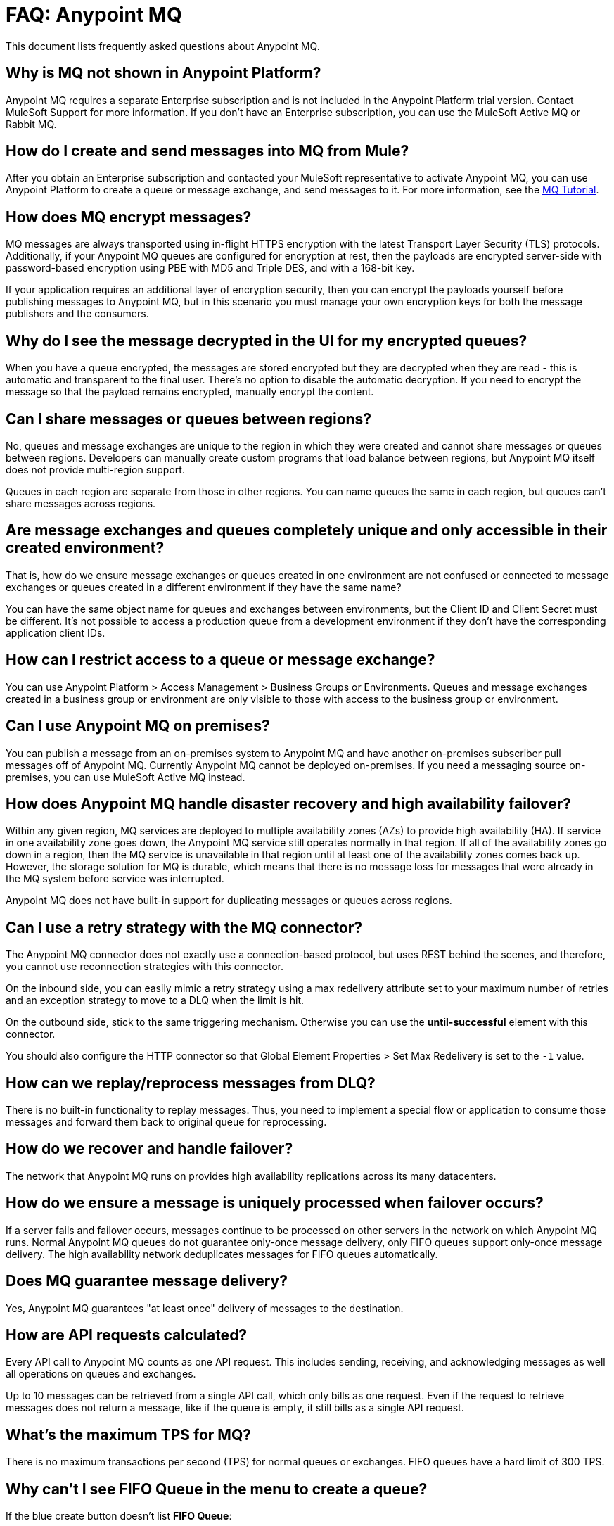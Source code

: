 = FAQ: Anypoint MQ
:keywords: mq, faq, questions, answers

This document lists frequently asked questions about Anypoint MQ.

== Why is MQ not shown in Anypoint Platform?

Anypoint MQ requires a separate Enterprise subscription and is not included in the Anypoint Platform trial version. Contact MuleSoft Support for more information. If you don't have an Enterprise subscription,
you can use the MuleSoft Active MQ or Rabbit MQ.

== How do I create and send messages into MQ from Mule?

After you obtain an Enterprise subscription and contacted your MuleSoft representative to activate Anypoint MQ, you can use Anypoint Platform to create a queue or message exchange, and send messages to it. For more information, see the link:/anypoint-mq/mq-tutorial[MQ Tutorial].

== How does MQ encrypt messages?

MQ messages are always transported using in-flight HTTPS encryption with the latest Transport Layer Security (TLS) protocols.  Additionally, if your Anypoint MQ queues are configured for encryption at rest, then the payloads are encrypted server-side with password-based encryption using PBE with MD5 and Triple DES, and with a 168-bit key.

If your application requires an additional layer of encryption security, then you can encrypt the payloads yourself before publishing messages to Anypoint MQ, but in this scenario you must manage your own encryption keys for both the message publishers and the consumers.

== Why do I see the message decrypted in the UI for my encrypted queues?

When you have a queue encrypted, the messages are stored encrypted but they are decrypted when they are read - this is automatic and transparent to the final user. There's no option to disable the automatic decryption. If you need to encrypt the message so that the payload remains encrypted, manually encrypt the content.

== Can I share messages or queues between regions?

No, queues and message exchanges are unique to the region in which they were created and cannot share messages or queues between regions. Developers can manually create custom programs that load balance between regions, but Anypoint MQ itself does not provide multi-region support.

Queues in each region are separate from those in other regions. You can name queues the same in each region, but queues can’t share messages across regions.

== Are message exchanges and queues completely unique and only accessible in their created environment? 

That is, how do we ensure message exchanges or queues created in one environment are not confused or connected to message exchanges or queues created in a different environment if they have the same name?

You can have the same object name for queues and exchanges between environments, but the Client ID and Client Secret must be different. It's not possible to access a production queue from a development environment if they don't have the corresponding application client IDs.

== How can I restrict access to a queue or message exchange?

You can use Anypoint Platform > Access Management > Business Groups or Environments. Queues and message exchanges created in a business group or environment are only visible to those with access to the business group or environment.

== Can I use Anypoint MQ on premises?

You can publish a message from an on-premises system to Anypoint MQ and have another on-premises 
subscriber pull messages off of Anypoint MQ. Currently Anypoint MQ cannot be deployed on-premises. 
If you need a messaging source on-premises, you can use MuleSoft Active MQ instead.

== How does Anypoint MQ handle disaster recovery and high availability failover?

Within any given region, MQ services are deployed to multiple availability zones (AZs) to provide high availability (HA). If service in one availability zone goes down,  the Anypoint MQ service still operates normally in that region. If all of the availability zones go down in a region, then the MQ service is unavailable in that region until at least one of the availability zones comes back up. However, the storage solution for MQ is durable, which means that there is no message loss for messages that were already in the MQ system before service was interrupted.

Anypoint MQ does not have built-in support for duplicating messages or queues across regions.

== Can I use a retry strategy with the MQ connector?

The Anypoint MQ connector does not exactly use a connection-based protocol,
but uses REST behind the scenes, and therefore,
you cannot use reconnection strategies with this connector.

On the inbound side, you can easily mimic a retry strategy using a max redelivery attribute set to your maximum number of retries and an exception strategy to move to a DLQ when the limit is hit.

On the outbound side, stick to the same triggering mechanism.
Otherwise you can use the *until-successful* element with this connector.

You should also configure the HTTP connector so that Global Element Properties > Set Max Redelivery is set to the `-1` value.

== How can we replay/reprocess messages from DLQ?

There is no built-in functionality to replay messages. Thus, you need to implement a special flow or application to consume those messages and forward them back to original queue for reprocessing.

== How do we recover and handle failover?

The network that Anypoint MQ runs on provides high availability replications across its many datacenters.

== How do we ensure a message is uniquely processed when failover occurs?

If a server fails and failover occurs, messages continue to be processed on other servers in the network on which Anypoint MQ runs. Normal Anypoint MQ queues do not guarantee only-once message delivery, only FIFO queues support only-once message delivery. The high availability network deduplicates messages for FIFO queues automatically.

== Does MQ guarantee message delivery?

Yes, Anypoint MQ guarantees "at least once" delivery of messages to the destination.

== How are API requests calculated?

Every API call to Anypoint MQ counts as one API request.  This includes sending, receiving, and acknowledging messages as well all operations on queues and exchanges.

Up to 10 messages can be retrieved from a single API call, which only bills as one request.  Even if the request to retrieve messages does not return a message, like if the queue is empty, it still bills as a single API request.

== What's the maximum TPS for MQ?

There is no maximum transactions per second (TPS) for normal queues or exchanges. FIFO queues have a hard limit of 300 TPS.

== Why can't I see FIFO Queue in the menu to create a queue?

If the blue create button doesn't list *FIFO Queue*:

* Ensure you have an Anypoint MQ FIFO entitlement. Check with your MuleSoft representative.
* Ensure that your region setting is Oregon (us-west-2), Northern Virginia (us-east-1), or Ireland (eu-west-1).

[[inflights]]
== How many in flight messages can I have per queue?

Anypoint MQ supports up to 120,000 in flight messages per each non-FIFO queue. FIFO queues permit up to 20,000 in 
flight messages per FIFO queue due to the extra processing required for FIFO queues. 
An in flight message is a message received 
by a queue, but not deleted, that is, a message awaiting ACK or NACK, or a message with an expired 
*Default Lock TTL* (time-to-live) setting. A single queue can contain an unlimited number of
messages; however the number of in flight messages is limited. The maximum duration for any message, either in
flight or not is 2 weeks, after which Anypoint MQ deletes the message.

== Does the MQ connector store the message and retry sending it?

The connector does not store the message for resending it. The connector retries 5 times after which the message is discarded and it becomes the responsibility of the app for what to do with a message.

== Are retries synchronous or asynchronous relative to the Mule flow?

Retries for sending messages to Anypoint MQ broker are always synchronous. By contrast, the client mode specifies how to establish the connection to the backend and does does not govern retries of message sending.

== Are retries governed by the maxRedelivery setting?

Retries are arbitrary, maxRedelivery refers to a parameter which comes with the message saying how many times the messages were delivered but not processed (either NACK or TimeOut).

== How do I configure the number of messages to retry?

The MQ connector can process at most 10 messages in a queue, but that’s related to the prefetch configuration. The  connector does not queue, if fetches at most 10 messages and processes them. The connector does not have an internal queue for later processing messages.

== Can I consume MQ messages in batches?

Yes, the REST API supports the `batchSize` query parameter which lets you retrieve up to 10 messages in a single call (default value). The maximum number that can be retrieved are 10 messages in a single call, you can configure a lower value with the Prefetch Config parameter in the Anypoint MQ Connector. Note the number of messages retrieved by the connector can be less that the amount configured. A number higher that 10 can be configured but it is overriden.

== Can non-Mule applications interface with Anypoint MQ?

If you have non-Mule applications, you can use our link:/anypoint-mq/mq-apis[MQ REST API] to send and receive messages.

== What is the throughput capacity of Anypoint MQ?

Anypoint MQ is horizontally scalable and supports higher throughputs as needed.

== Can I be notified when a message arrives in a queue?

Anypoint MQ provides long polling. You can do a REST request and ask the server
to keep the TCP socket open for up to 20 seconds to fulfill your request if there are not enough messages.

== How can I process messages one by one?

To process messages one by one, set the Anypoint MQ connector to the consume operation, which retrieves a
message from the queue, or receives null if a message is not available. In addition, use a synchronous flow 
with a poll scope to fire the process regularly. More than one in-flight message can occur if the process 
time between `anypoint-mq:consume` and `anypoint-mq:ack` is not lower than the *Default Lock TTL* for the queue, 
and if you don't create exception options and NACK the message accordingly.

Example:

[source,xml,linenums]
----
<flow name="testanypointmq1by1Flow2" processingstrategy="synchronous">
    <poll doc:name="Poll">
        <logger doc:name="Logger" level="INFO" message="Pooling fired"></logger>
    </poll>
    <anypoint-mq:consume config-ref="Anypoint_MQ_Configuration" destination="queuename" doc:name="Anypoint MQ"/>
    <logger doc:name="Logger" level="INFO" message="Processing message received. #[payload]"/>
    <anypoint-mq:ack config-ref="Anypoint_MQ_Configuration" doc:name="Anypoint MQ"/>
    <logger doc:name="Logger" level="INFO" message="Message processed."/>
</flow>
----

== Can we see the MQ headers in the browse message options?

Anypoint MQ provides direct access to the message ID and payload. You can see the message headers using the Chrome browser and its Network Inspector feature.

== Add MQ connector support to Mule shared resources?

The only officially supported connectors and transports for shared resources are: HTTP/HTTPS, VM, JMS, JMS Caching Connection Factory, Database, WMQ, JBoss Transaction Manager, and Bitronix Transaction Manager.

== How do I create lots of queues and message exchanges?

You can use a `curl` command with the link:/anypoint-mq/mq-apis#mqadminapi[REST Administration API] in a `for` loop to create the number of queues and message exchanges you need. See an link:/anypoint-mq/mq-apis#excoliuscu[example `curl` command] that you can alter to create a queue or message exchange.

== Does the messages per month usage charge pertain to all environments?

Yes, to all environments.

== Why am I seeing 400 bad request errors when using prefetch to receive messages?

When using MQ as a message processor with prefetch, only use a global prefetch configuration.

For example, the following local prefetch does not work:

[source,xml,linenums]
----
<anypoint-mq:subscriber config-ref="Anypoint_MQ_Configuration" 
    destination="programmatically" doc:name="Anypoint MQ" >
    <anypoint-mq:prefetch fetchSize="50" fetchTimeout="10000"/>
</anypoint-mq:subscriber>
----

Use a global prefetch instead:

[source,xml,linenums]
----
<anypoint-mq:prefetch name="Prefetch_Settings" fetchSize="50" 
     fetchTimeout="10000" doc:name="Prefetch Settings"/>
<anypoint-mq:subscriber config-ref="Anypoint_MQ_Configuration" 
     destination="programmatically" doc:name="Anypoint MQ" 
     prefetch-ref="Prefetch_Settings"/>
----

== How do I delete a queue?

To delete a queue:

. Click *Destinations*.
. Click the *right* side of the queue entry in the Destinations table:
+
image:mq-click-type-q2.png[mq-click-type-q2]
+
. Click the trash can symbol in the upper right.
. In the Delete Queue menu, click the checkbox:
+
image:mq-delete-queue.png[mq-delete-queue]
+
. Click *Delete Queue*.

*Note*: The time it takes to delete or purge a queue is approximately one minute. During this time, the status of the affected queue may not be updated.

== How do I delete a message exchange?

To delete a message exchange:

. Click *Destinations*.
. Click the *right* side of the message exchange entry in the Destinations table:
+
image:mq-click-type-x2.png[mq-click-type-x2]
+
. Click the trash can symbol in the upper right.
. In the Delete Exchange menu, click the checkbox:
+
image:mq-delete-exchange.png[mq-delete-exchange]
+
. Click *Delete Exchange*.

== See Also

* link:/anypoint-mq/[Anypoint MQ]
* https://support.mulesoft.com[Contact MuleSoft Support]
* link:/mule-user-guide/v/3.8/amqp-connector[MuleSoft Active MQ] 
* link:https://www.rabbitmq.com/[Rabbit MQ]
